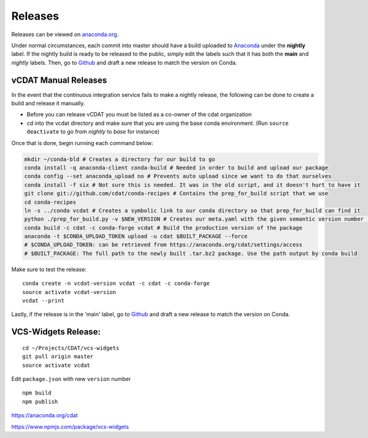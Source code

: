 .. _dev-releases:

=================================
Releases
=================================

Releases can be viewed on anaconda.org_. 

.. _anaconda.org: https://anaconda.org/cdat/vcdat/files

Under normal circumstances, each commit into master should have a build uploaded to 
`Anaconda <https://anaconda.org/cdat/vcdat/files>`__ under the **nightly** label.
If the nightly build is ready to be released to the public, simply edit the labels such
that it has both the **main** and *nightly* labels. Then, go to 
`Github <https://github.com/CDAT/vcdat/releases>`__ and draft a new release to match the version on Conda.



vCDAT Manual Releases
-----------------------------

In the event that the continuous integration service fails to make a nightly release, 
the following can be done to create a build and release it manually.

- Before you can release vCDAT you must be listed as a co-owner of the cdat organization
- cd into the vcdat directory and make sure that you are using the base conda environment. (Run ``source deactivate`` to go from *nightly* to *base* for instance)

Once that is done, begin running each command below:

.. code-block:: bash

    mkdir ~/conda-bld # Creates a directory for our build to go
    conda install -q anaconda-client conda-build # Needed in order to build and upload our package
    conda config --set anaconda_upload no # Prevents auto upload since we want to do that ourselves
    conda install -f six # Not sure this is needed. It was in the old script, and it doesn't hurt to have it
    git clone git://github.com/cdat/conda-recipes # Contains the prep_for_build script that we use
    cd conda-recipes
    ln -s ../conda vcdat # Creates a symbolic link to our conda directory so that prep_for_build can find it
    python ./prep_for_build.py -v $NEW_VERSION # Creates our meta.yaml with the given semantic version number (0.0.0)
    conda build -c cdat -c conda-forge vcdat # Build the production version of the package
    anaconda -t $CONDA_UPLOAD_TOKEN upload -u cdat $BUILT_PACKAGE --force
    # $CONDA_UPLOAD_TOKEN: can be retrieved from https://anaconda.org/cdat/settings/access
    # $BUILT_PACKAGE: The full path to the newly built .tar.bz2 package. Use the path output by conda build


Make sure to test the release:
::

    conda create -n vcdat-version vcdat -c cdat -c conda-forge 
    source activate vcdat-version
    vcdat --print

Lastly, if the release is in the 'main' label, go to `Github <https://github.com/CDAT/vcdat/releases>`__ and draft a new release to match the version on Conda. 

.. _vcs-widgets-release:

VCS-Widgets Release:
-----------------------------
::

    cd ~/Projects/CDAT/vcs-widgets
    git pull origin master
    source activate vcdat

Edit ``package.json`` with new ``version`` number
::

    npm build
    npm publish

https://anaconda.org/cdat

https://www.npmjs.com/package/vcs-widgets
